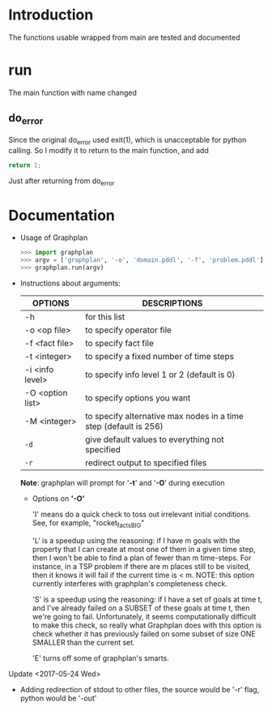 * Introduction
  The functions usable wrapped from main are tested and documented
* run
  The main function with name changed
** do_error
   Since the original do_error used exit(1), which is unacceptable for python calling. So I modify it to return to the main function, and add
   #+BEGIN_SRC c
   return 1;
   #+END_SRC
   Just after returning from do_error
* Documentation          

    - Usage of Graphplan
      #+BEGIN_SRC python
      >>> import graphplan
      >>> argv = ['graphplan', '-o', 'domain.pddl', '-f', 'problem.pddl']
      >>> graphplan.run(argv)
      #+END_SRC
 
    - Instructions about arguments:

      | OPTIONS          | DESCRIPTIONS                                                     |
      |------------------+------------------------------------------------------------------|
      | -h               | for this list                                                    |
      | -o <op file>     | to specify operator file                                         |
      | -f <fact file>   | to specify fact file                                             |
      | -t <integer>     | to specify a fixed number of time steps                          |
      | -i <info level>  | to specify info level 1 or 2 (default is 0)                      |
      | -O <option list> | to specify options you want                                      |
      | -M <integer>     | to specify alternative max nodes in a time step (default is 256) |
      | ~-d~             | give default values to everything not specified                  |
      | ~-r~             | redirect output to specified files                               |
      *Note*: graphplan will prompt for '*-t*' and '*-O*' during execution
    
      - Options on *'-O'*
        
        'I' means do a quick check to toss out irrelevant initial
	      conditions.  See, for example, "rocket_factsBIG"

  	    'L' is a speedup using the reasoning: if I have m goals with
  	    the property that I can create at most one of them in a
  	    given time step, then I won't be able to find a plan of
  	    fewer than m time-steps.  For instance, in a TSP problem
  	    if there are m places still to be visited, then it knows
  	    it will fail if the current time is < m.
  	    NOTE: this option currently interferes with graphplan's
  	    completeness check.

	      'S' is a speedup using the reasoning: if I have a set of goals
  	    at time t, and I've already failed on a SUBSET of these
  	    goals at time t, then we're going to fail.  Unfortunately,
  	    it seems computationally difficult to make this check, so
  	    really what Graphplan does with this option is check
  	    whether it has previously failed on some subset of size
  	    ONE SMALLER than the current set. 

        'E' turns off some of graphplan's smarts.

**** Update <2017-05-24 Wed>
     - Adding redirection of stdout to other files, the source would be '-r' flag, python would be '-out'
     
